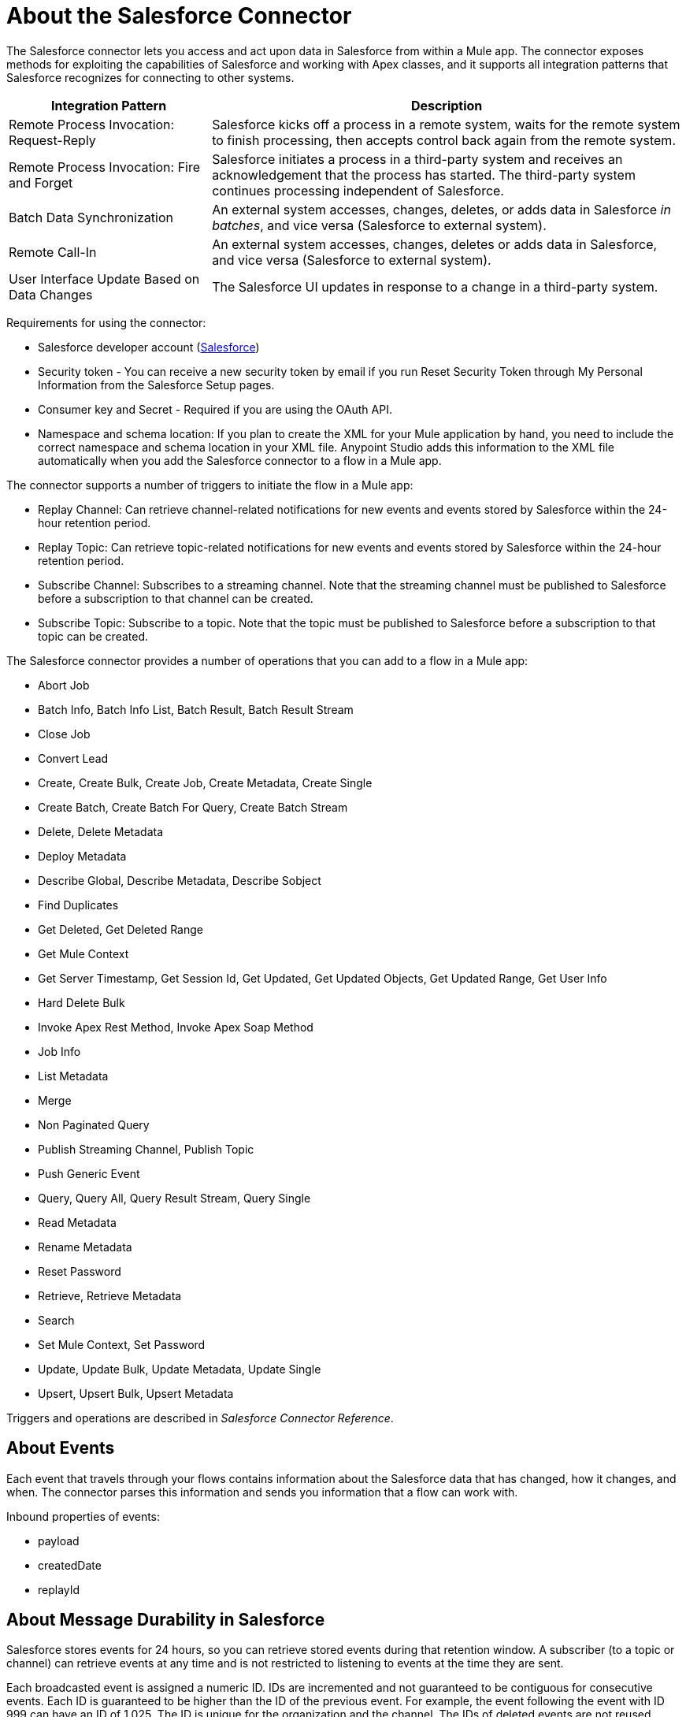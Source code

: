 = About the Salesforce Connector
:keywords: salesforce connector, inbound, outbound, streaming, poll, dataweave, datasense
:imagesdir: _images
:icons: font

The Salesforce connector lets you access and act upon data in Salesforce from within a Mule app. The connector exposes methods for exploiting the capabilities of Salesforce and working with Apex classes, and it supports all integration patterns that Salesforce recognizes for connecting to other systems.

[%header,cols="30a,70a"]
|===
|Integration Pattern |Description
|Remote Process Invocation: Request-Reply |Salesforce kicks off a process in a remote system, waits for the remote system to finish processing, then accepts control back again from the remote system.
|Remote Process Invocation: Fire and Forget |Salesforce initiates a process in a third-party system and receives an acknowledgement that the process has started. The third-party system continues processing independent of Salesforce.
|Batch Data Synchronization |An external system accesses, changes, deletes, or adds data in Salesforce _in batches_, and vice versa (Salesforce to external system).
|Remote Call-In |An external system accesses, changes, deletes or adds data in Salesforce, and vice versa (Salesforce to external system).
|User Interface Update Based on Data Changes |The Salesforce UI updates in response to a change in a third-party system.
|===

Requirements for using the connector:

* Salesforce developer account (link:https://developer.salesforce.com[Salesforce])
* Security token - You can receive a new security token by email if you run Reset Security Token through My Personal Information from the Salesforce Setup pages.
* Consumer key and Secret - Required if you are using the OAuth API. 
* Namespace and schema location: If you plan to create the XML for your Mule application by hand, you need to include the correct namespace and schema location in your XML file. Anypoint Studio adds this information to the XML file automatically when you add the Salesforce connector to a flow in a Mule app.

The connector supports a number of triggers to initiate the flow in a Mule app:

* Replay Channel: Can retrieve channel-related notifications for new events and events stored by Salesforce within the 24-hour retention period.
* Replay Topic: Can retrieve topic-related notifications for new events and events stored by Salesforce within the 24-hour retention period.
* Subscribe Channel: Subscribes to a streaming channel. Note that the streaming channel must be published to Salesforce before a subscription to that channel can be created.
* Subscribe Topic: Subscribe to a topic. Note that the topic must be published to Salesforce before a subscription to that topic can be created.

The Salesforce connector provides a number of operations that you can add to a flow in a Mule app:

* Abort Job
* Batch Info, Batch Info List, Batch Result, Batch Result Stream
* Close Job
* Convert Lead
* Create, Create Bulk, Create Job, Create Metadata, Create Single
* Create Batch, Create Batch For Query, Create Batch Stream
* Delete, Delete Metadata
* Deploy Metadata
* Describe Global, Describe Metadata, Describe Sobject
* Find Duplicates
* Get Deleted, Get Deleted Range
* Get Mule Context
* Get Server Timestamp, Get Session Id, Get Updated, Get Updated Objects, Get Updated Range, Get User Info
* Hard Delete Bulk
* Invoke Apex Rest Method, Invoke Apex Soap Method
* Job Info
* List Metadata
* Merge
* Non Paginated Query
* Publish Streaming Channel, Publish Topic
* Push Generic Event
* Query, Query All, Query Result Stream, Query Single
* Read Metadata
* Rename Metadata
* Reset Password
* Retrieve, Retrieve Metadata
* Search
* Set Mule Context, Set Password
* Update, Update Bulk, Update Metadata, Update Single
* Upsert, Upsert Bulk, Upsert Metadata

Triggers and operations are described in _Salesforce Connector Reference_.

== About Events

Each event that travels through your flows contains information about the Salesforce data that has changed, how it changes, and when. The connector parses this information and sends you information that a flow can work with.

Inbound properties of events:

* payload
* createdDate
* replayId

////
This event data gets passed along as inbound properties:

[%header,cols="3*",width=90%]
|===
|Property Name |Scope |Maps to
|payload |INBOUND |payload of the event
|createdDate |INBOUND |creation date for the event
|replayId |INBOUND |replay ID for the event
|===
////

== About Message Durability in Salesforce

Salesforce stores events for 24 hours, so you can retrieve stored events during that retention window. A subscriber (to a topic or channel) can retrieve events at any time and is not restricted to listening to events at the time they are sent.

//The Salesforce Streaming API event framework decouples event producers from event consumers.

Each broadcasted event is assigned a numeric ID. IDs are incremented and not guaranteed to be contiguous for consecutive events. Each ID is guaranteed to be higher than the ID of the previous event. For example, the event following the event with ID 999 can have an ID of 1,025. The ID is unique for the organization and the channel. The IDs of deleted events are not reused.

== See Also

link:/connectors/salesforce-connector-tech-ref[Salesforce Connector Reference]

link:/connectors/salesforce-about-salesforce-apis[About Salesforce APIs and Operations]

link:https://developer.salesforce.com/docs/atlas.en-us.api_streaming.meta/api_streaming/using_streaming_api_durability.htm[Salesforce Documentation: Message Durability].
